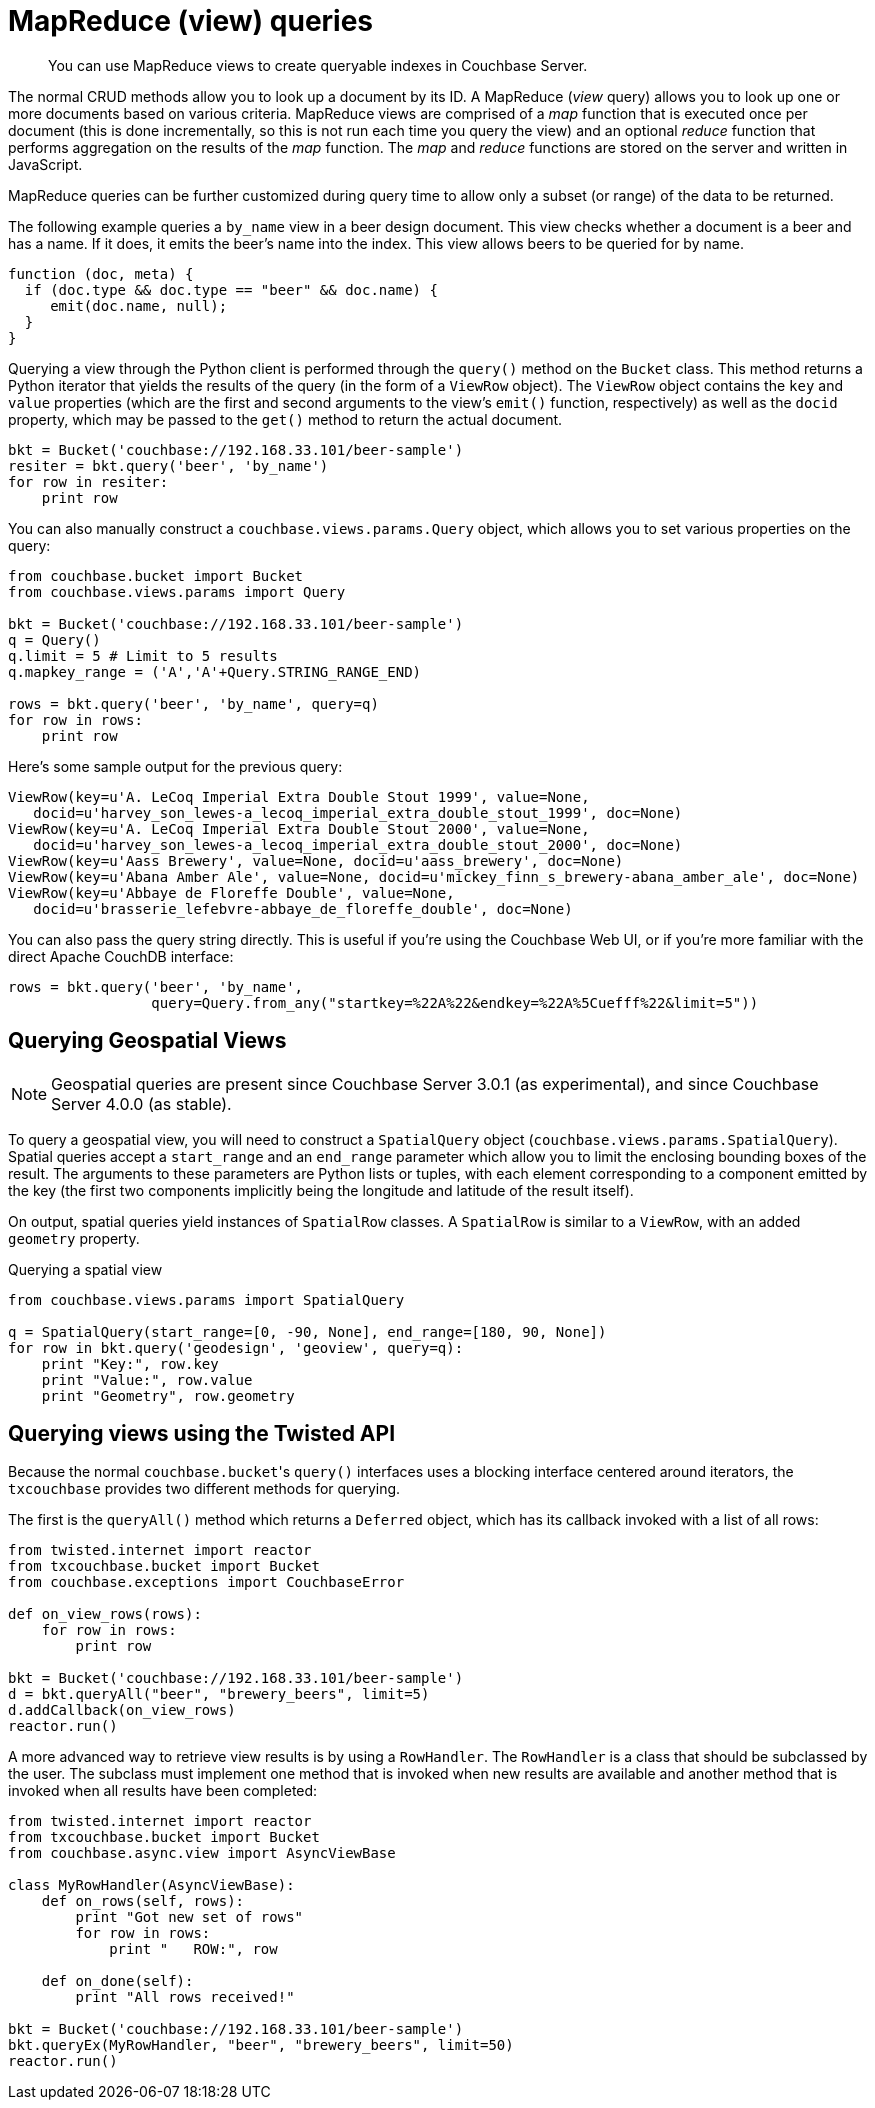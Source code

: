 = MapReduce (view) queries
:page-topic-type: concept

[abstract]
You can use MapReduce views to create queryable indexes in Couchbase Server.

The normal CRUD methods allow you to look up a document by its ID.
A MapReduce (_view_ query) allows you to look up one or more documents based on various criteria.
MapReduce views are comprised of a _map_ function that is executed once per document (this is done incrementally, so this is not run each time you query the view) and an optional _reduce_ function that performs aggregation on the results of the _map_ function.
The _map_ and _reduce_ functions are stored on the server and written in JavaScript.

MapReduce queries can be further customized during query time to allow only a subset (or range) of the data to be returned.

The following example queries a `by_name` view in a beer design document.
This view checks whether a document is a beer and has a name.
If it does, it emits the beer's name into the index.
This view allows beers to be queried for by name.

[source,javascript]
----
function (doc, meta) {
  if (doc.type && doc.type == "beer" && doc.name) {
     emit(doc.name, null);
  }
}
----

Querying a view through the Python client is performed through the `query()` method on the [.api]`Bucket` class.
This method returns a Python iterator that yields the results of the query (in the form of a [.api]`ViewRow` object).
The [.api]`ViewRow` object contains the `key` and `value` properties (which are the first and second arguments to the view's `emit()` function, respectively) as well as the `docid` property, which may be passed to the [.api]`get()` method to return the actual document.

[source,python]
----
bkt = Bucket('couchbase://192.168.33.101/beer-sample')
resiter = bkt.query('beer', 'by_name')
for row in resiter:
    print row
----

You can also manually construct a [.api]`couchbase.views.params.Query` object, which allows you to set various properties on the query:

[source,python]
----
from couchbase.bucket import Bucket
from couchbase.views.params import Query

bkt = Bucket('couchbase://192.168.33.101/beer-sample')
q = Query()
q.limit = 5 # Limit to 5 results
q.mapkey_range = ('A','A'+Query.STRING_RANGE_END)

rows = bkt.query('beer', 'by_name', query=q)
for row in rows:
    print row
----

Here's some sample output for the previous query:

----
ViewRow(key=u'A. LeCoq Imperial Extra Double Stout 1999', value=None,
   docid=u'harvey_son_lewes-a_lecoq_imperial_extra_double_stout_1999', doc=None)
ViewRow(key=u'A. LeCoq Imperial Extra Double Stout 2000', value=None,
   docid=u'harvey_son_lewes-a_lecoq_imperial_extra_double_stout_2000', doc=None)
ViewRow(key=u'Aass Brewery', value=None, docid=u'aass_brewery', doc=None)
ViewRow(key=u'Abana Amber Ale', value=None, docid=u'mickey_finn_s_brewery-abana_amber_ale', doc=None)
ViewRow(key=u'Abbaye de Floreffe Double', value=None,
   docid=u'brasserie_lefebvre-abbaye_de_floreffe_double', doc=None)
----

You can also pass the query string directly.
This is useful if you're using the Couchbase Web UI, or if you're more familiar with the direct Apache CouchDB interface:

[source,python]
----
rows = bkt.query('beer', 'by_name',
                 query=Query.from_any("startkey=%22A%22&endkey=%22A%5Cuefff%22&limit=5"))
----

== Querying Geospatial Views

NOTE: Geospatial queries are present since Couchbase Server 3.0.1 (as experimental), and since Couchbase Server 4.0.0 (as stable).

To query a geospatial view, you will need to construct a [.api]`SpatialQuery` object ([.api]`couchbase.views.params.SpatialQuery`).
Spatial queries accept a [.param]`start_range` and an [.param]`end_range` parameter which allow you to limit the enclosing bounding boxes of the result.
The arguments to these parameters are Python lists or tuples, with each element corresponding to a component emitted by the key (the first two components implicitly being the longitude and latitude of the result itself).

On output, spatial queries yield instances of [.api]`SpatialRow` classes.
A [.api]`SpatialRow` is similar to a [.api]`ViewRow`, with an added `geometry` property.

.Querying a spatial view
[source,python]
----
from couchbase.views.params import SpatialQuery

q = SpatialQuery(start_range=[0, -90, None], end_range=[180, 90, None])
for row in bkt.query('geodesign', 'geoview', query=q):
    print "Key:", row.key
    print "Value:", row.value
    print "Geometry", row.geometry
----

== Querying views using the Twisted API

Because the normal [.code]``couchbase.bucket``'s `query()` interfaces uses a blocking interface centered around iterators, the `txcouchbase` provides two different methods for querying.

The first is the [.api]`queryAll()` method which returns a [.api]`Deferred` object, which has its callback invoked with a list of all rows:

[source,python]
----
from twisted.internet import reactor
from txcouchbase.bucket import Bucket
from couchbase.exceptions import CouchbaseError

def on_view_rows(rows):
    for row in rows:
        print row

bkt = Bucket('couchbase://192.168.33.101/beer-sample')
d = bkt.queryAll("beer", "brewery_beers", limit=5)
d.addCallback(on_view_rows)
reactor.run()
----

A more advanced way to retrieve view results is by using a [.api]`RowHandler`.
The `RowHandler` is a class that should be subclassed by the user.
The subclass must implement one method that is invoked when new results are available and another method that is invoked when all results have been completed:

[source,python]
----
from twisted.internet import reactor
from txcouchbase.bucket import Bucket
from couchbase.async.view import AsyncViewBase

class MyRowHandler(AsyncViewBase):
    def on_rows(self, rows):
        print "Got new set of rows"
        for row in rows:
            print "   ROW:", row

    def on_done(self):
        print "All rows received!"

bkt = Bucket('couchbase://192.168.33.101/beer-sample')
bkt.queryEx(MyRowHandler, "beer", "brewery_beers", limit=50)
reactor.run()
----
